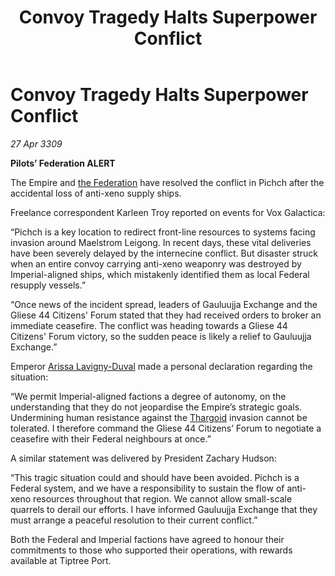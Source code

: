:PROPERTIES:
:ID:       17f6980b-2c85-4409-bfde-be80ad9994cd
:END:
#+title: Convoy Tragedy Halts Superpower Conflict
#+filetags: :galnet:

* Convoy Tragedy Halts Superpower Conflict

/27 Apr 3309/

*Pilots’ Federation ALERT* 

The Empire and [[id:d56d0a6d-142a-4110-9c9a-235df02a99e0][the Federation]] have resolved the conflict in Pichch after the accidental loss of anti-xeno supply ships. 

Freelance correspondent Karleen Troy reported on events for Vox Galactica: 

“Pichch is a key location to redirect front-line resources to systems facing invasion around Maelstrom Leigong. In recent days, these vital deliveries have been severely delayed by the internecine conflict. But disaster struck when an entire convoy carrying anti-xeno weaponry was destroyed by Imperial-aligned ships, which mistakenly identified them as local Federal resupply vessels.” 

“Once news of the incident spread, leaders of Gauluujja Exchange and the Gliese 44 Citizens' Forum stated that they had received orders to broker an immediate ceasefire. The conflict was heading towards a Gliese 44 Citizens' Forum victory, so the sudden peace is likely a relief to Gauluujja Exchange.” 

Emperor [[id:34f3cfdd-0536-40a9-8732-13bf3a5e4a70][Arissa Lavigny-Duval]] made a personal declaration regarding the situation: 

“We permit Imperial-aligned factions a degree of autonomy, on the understanding that they do not jeopardise the Empire’s strategic goals. Undermining human resistance against the [[id:09343513-2893-458e-a689-5865fdc32e0a][Thargoid]] invasion cannot be tolerated. I therefore command the Gliese 44 Citizens’ Forum to negotiate a ceasefire with their Federal neighbours at once.” 

A similar statement was delivered by President Zachary Hudson: 

“This tragic situation could and should have been avoided. Pichch is a Federal system, and we have a responsibility to sustain the flow of anti-xeno resources throughout that region. We cannot allow small-scale quarrels to derail our efforts. I have informed Gauluujja Exchange that they must arrange a peaceful resolution to their current conflict.” 

Both the Federal and Imperial factions have agreed to honour their commitments to those who supported their operations, with rewards available at Tiptree Port.
